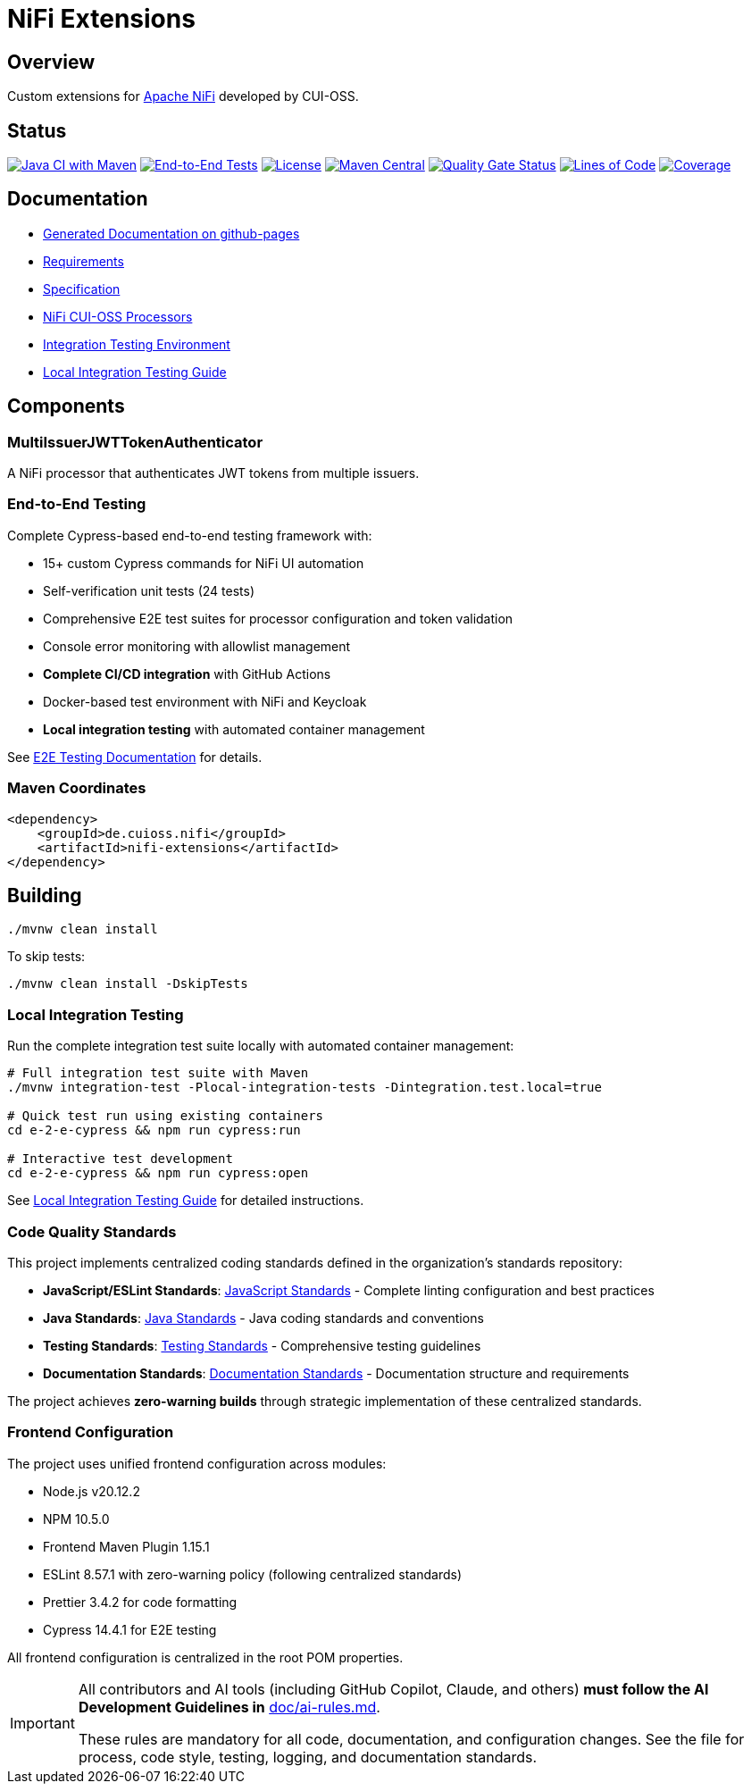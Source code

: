 = NiFi Extensions

:toc:
:toclevels: 2

== Overview

Custom extensions for https://nifi.apache.org/[Apache NiFi] developed by CUI-OSS.

== Status

image:https://github.com/cuioss/nifi-extensions/actions/workflows/maven.yml/badge.svg[Java CI with Maven,link=https://github.com/cuioss/nifi-extensions/actions/workflows/maven.yml]
image:https://github.com/cuioss/nifi-extensions/actions/workflows/e2e-tests.yml/badge.svg[End-to-End Tests,link=https://github.com/cuioss/nifi-extensions/actions/workflows/e2e-tests.yml]
image:http://img.shields.io/:license-apache-blue.svg[License,link=http://www.apache.org/licenses/LICENSE-2.0.html]
image:https://img.shields.io/maven-central/v/de.cuioss.nifi/nifi-extensions.svg?label=Maven%20Central["Maven Central", link="https://search.maven.org/artifact/de.cuioss.nifi/nifi-extensions"]
https://sonarcloud.io/summary/new_code?id=cuioss_nifi-extensions[image:https://sonarcloud.io/api/project_badges/measure?project=cuioss_nifi-extensions&metric=alert_status[Quality Gate Status]]
image:https://sonarcloud.io/api/project_badges/measure?project=cuioss_nifi-extensions&metric=ncloc[Lines of Code,link=https://sonarcloud.io/summary/new_code?id=cuioss_nifi-extensions]
image:https://sonarcloud.io/api/project_badges/measure?project=cuioss_nifi-extensions&metric=coverage[Coverage,link=https://sonarcloud.io/summary/new_code?id=cuioss_nifi-extensions]

== Documentation

* https://cuioss.github.io/nifi-extensions/about.html[Generated Documentation on github-pages]
* link:doc/Requirements.adoc[Requirements]
* link:doc/Specification.adoc[Specification]
* link:nifi-cuioss-processors/README.md[NiFi CUI-OSS Processors]
* link:integration-testing/README.adoc[Integration Testing Environment]
* link:docs/local-integration-testing.md[Local Integration Testing Guide]

== Components

=== MultiIssuerJWTTokenAuthenticator

A NiFi processor that authenticates JWT tokens from multiple issuers.

=== End-to-End Testing

Complete Cypress-based end-to-end testing framework with:

* 15+ custom Cypress commands for NiFi UI automation
* Self-verification unit tests (24 tests) 
* Comprehensive E2E test suites for processor configuration and token validation
* Console error monitoring with allowlist management
* **Complete CI/CD integration** with GitHub Actions
* Docker-based test environment with NiFi and Keycloak
* **Local integration testing** with automated container management

See link:e-2-e-cypress/README.adoc[E2E Testing Documentation] for details.

=== Maven Coordinates

[source,xml]
----
<dependency>
    <groupId>de.cuioss.nifi</groupId>
    <artifactId>nifi-extensions</artifactId>
</dependency>
----

== Building

```bash
./mvnw clean install
```

To skip tests:

```bash
./mvnw clean install -DskipTests
```

=== Local Integration Testing

Run the complete integration test suite locally with automated container management:

```bash
# Full integration test suite with Maven
./mvnw integration-test -Plocal-integration-tests -Dintegration.test.local=true

# Quick test run using existing containers
cd e-2-e-cypress && npm run cypress:run

# Interactive test development
cd e-2-e-cypress && npm run cypress:open
```

See link:e-2-e-cypress/doc/local-integration-testing.md[Local Integration Testing Guide] for detailed instructions.

=== Code Quality Standards

This project implements centralized coding standards defined in the organization's standards repository:

* **JavaScript/ESLint Standards**: https://github.com/cuioss/cui-llm-rules/tree/main/standards/javascript[JavaScript Standards] - Complete linting configuration and best practices
* **Java Standards**: https://github.com/cuioss/cui-llm-rules/tree/main/standards/java[Java Standards] - Java coding standards and conventions  
* **Testing Standards**: https://github.com/cuioss/cui-llm-rules/tree/main/standards/testing[Testing Standards] - Comprehensive testing guidelines
* **Documentation Standards**: https://github.com/cuioss/cui-llm-rules/tree/main/standards/documentation[Documentation Standards] - Documentation structure and requirements

The project achieves **zero-warning builds** through strategic implementation of these centralized standards.

=== Frontend Configuration

The project uses unified frontend configuration across modules:

* Node.js v20.12.2
* NPM 10.5.0  
* Frontend Maven Plugin 1.15.1
* ESLint 8.57.1 with zero-warning policy (following centralized standards)
* Prettier 3.4.2 for code formatting
* Cypress 14.4.1 for E2E testing

All frontend configuration is centralized in the root POM properties.

[IMPORTANT]
====
All contributors and AI tools (including GitHub Copilot, Claude, and others) **must follow the AI Development Guidelines in** link:doc/ai-rules.md[doc/ai-rules.md].

These rules are mandatory for all code, documentation, and configuration changes. See the file for process, code style, testing, logging, and documentation standards.
====
